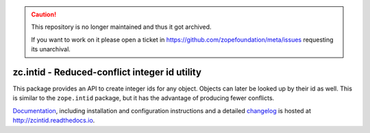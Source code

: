.. caution::

    This repository is no longer maintained and thus it got archived.

    If you want to work on it please open a ticket in
    https://github.com/zopefoundation/meta/issues requesting its unarchival.

==============================================
zc.intid - Reduced-conflict integer id utility
==============================================

.. image:: https://github.com/zopefoundation/zc.intid/actions/workflows/tests.yml/badge.svg
    :target: https://github.com/zopefoundation/zc.intid/actions/workflows/tests.yml

.. image:: https://readthedocs.org/projects/zcintid/badge/?version=latest
        :target: https://zcintid.readthedocs.io/
        :alt: Documentation Status

This package provides an API to create integer ids for any object.
Objects can later be looked up by their id as well. This is similar to
the ``zope.intid`` package, but it has the advantage of producing
fewer conflicts.

`Documentation`_, including installation and configuration
instructions and a detailed `changelog`_ is hosted at
http://zcintid.readthedocs.io.


.. _Documentation: http://zcintid.readthedocs.io
.. _changelog: http://zcintid.readthedocs.io/en/latest/changelog.html
